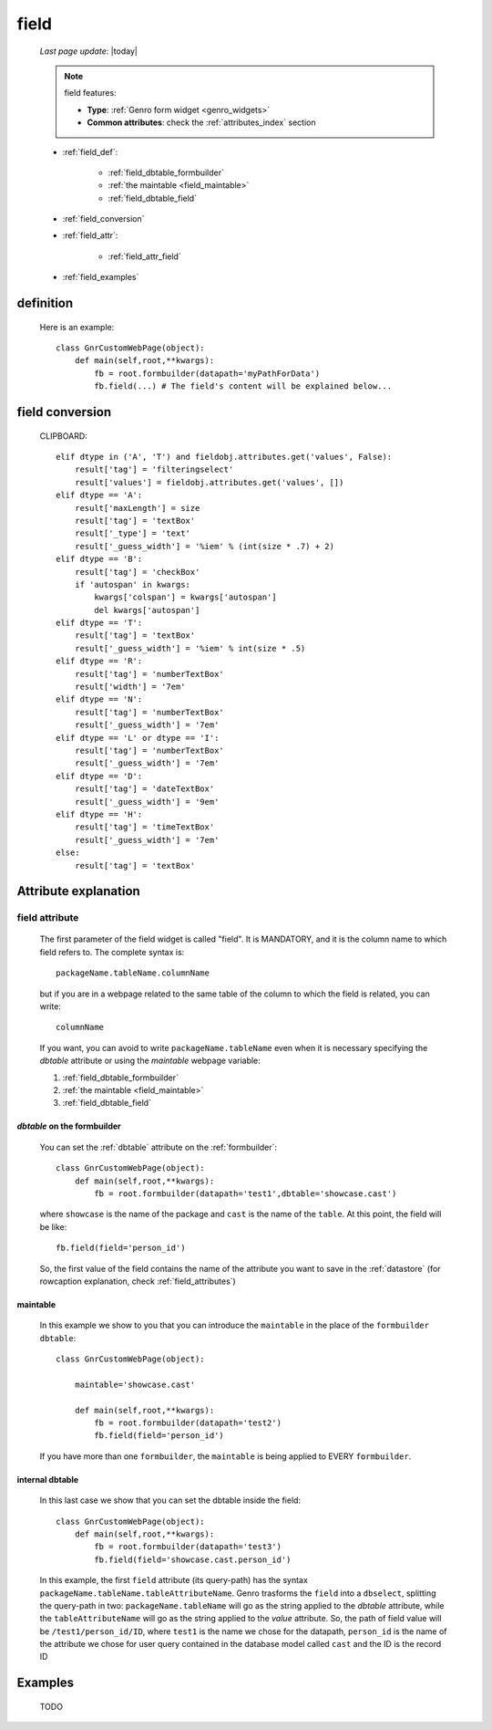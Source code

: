 .. _field:

=====
field
=====
    
    *Last page update*: |today|
    
    .. note:: field features:
              
              * **Type**: :ref:`Genro form widget <genro_widgets>`
              * **Common attributes**: check the :ref:`attributes_index` section
              
    * :ref:`field_def`:
    
        * :ref:`field_dbtable_formbuilder`
        * :ref:`the maintable <field_maintable>`
        * :ref:`field_dbtable_field`
    
    * :ref:`field_conversion`
    * :ref:`field_attr`:
    
        * :ref:`field_attr_field`
        
    * :ref:`field_examples`
    
.. _field_def:

definition
==========

    .. automethod:: gnr.web.gnrwebstruct.GnrDomSrc_dojo_11.field
    
    Here is an example::
        
        class GnrCustomWebPage(object):
            def main(self,root,**kwargs):
                fb = root.formbuilder(datapath='myPathForData')
                fb.field(...) # The field's content will be explained below...
                
.. _field_conversion:

field conversion
================

    CLIPBOARD::
    
        elif dtype in ('A', 'T') and fieldobj.attributes.get('values', False):
            result['tag'] = 'filteringselect'
            result['values'] = fieldobj.attributes.get('values', [])
        elif dtype == 'A':
            result['maxLength'] = size
            result['tag'] = 'textBox'
            result['_type'] = 'text'
            result['_guess_width'] = '%iem' % (int(size * .7) + 2)
        elif dtype == 'B':
            result['tag'] = 'checkBox'
            if 'autospan' in kwargs:
                kwargs['colspan'] = kwargs['autospan']
                del kwargs['autospan']
        elif dtype == 'T':
            result['tag'] = 'textBox'
            result['_guess_width'] = '%iem' % int(size * .5)
        elif dtype == 'R':
            result['tag'] = 'numberTextBox'
            result['width'] = '7em'
        elif dtype == 'N':
            result['tag'] = 'numberTextBox'
            result['_guess_width'] = '7em'
        elif dtype == 'L' or dtype == 'I':
            result['tag'] = 'numberTextBox'
            result['_guess_width'] = '7em'
        elif dtype == 'D':
            result['tag'] = 'dateTextBox'
            result['_guess_width'] = '9em'
        elif dtype == 'H':
            result['tag'] = 'timeTextBox'
            result['_guess_width'] = '7em'
        else:
            result['tag'] = 'textBox'
            
.. _field_attr:

Attribute explanation
=====================

.. _field_attr_field:

field attribute
---------------

    The first parameter of the field widget is called "field". It is MANDATORY, and it is the column name
    to which field refers to. The complete syntax is::
    
        packageName.tableName.columnName
        
    but if you are in a webpage related to the same table of the column to which the field is related,
    you can write::
    
        columnName
        
    If you want, you can avoid to write ``packageName.tableName`` even when it is necessary specifying
    the *dbtable* attribute or using the *maintable* webpage variable:
    
    #. :ref:`field_dbtable_formbuilder`
    #. :ref:`the maintable <field_maintable>`
    #. :ref:`field_dbtable_field`
    
.. _field_dbtable_formbuilder:

*dbtable* on the formbuilder
^^^^^^^^^^^^^^^^^^^^^^^^^^^^

    You can set the :ref:`dbtable` attribute on the :ref:`formbuilder`::
    
        class GnrCustomWebPage(object):
            def main(self,root,**kwargs):
                fb = root.formbuilder(datapath='test1',dbtable='showcase.cast')
                
    where ``showcase`` is the name of the package and ``cast`` is the name of the ``table``.
    At this point, the field will be like::
                
                fb.field(field='person_id')
                
    So, the first value of the field contains the name of the attribute you want to save in
    the :ref:`datastore` (for rowcaption explanation, check :ref:`field_attributes`)
    
.. _field_maintable:

maintable
^^^^^^^^^

    In this example we show to you that you can introduce the ``maintable`` in the place of the ``formbuilder`` ``dbtable``::
    
        class GnrCustomWebPage(object):
        
            maintable='showcase.cast'
            
            def main(self,root,**kwargs):
                fb = root.formbuilder(datapath='test2')
                fb.field(field='person_id')
                
    If you have more than one ``formbuilder``, the ``maintable`` is being applied to EVERY ``formbuilder``.

.. _field_dbtable_field:

internal dbtable
^^^^^^^^^^^^^^^^

    In this last case we show that you can set the dbtable inside the field::
    
        class GnrCustomWebPage(object):
            def main(self,root,**kwargs):
                fb = root.formbuilder(datapath='test3')
                fb.field(field='showcase.cast.person_id')

    In this example, the first ``field`` attribute (its query-path) has the syntax
    ``packageName.tableName.tableAttributeName``. Genro trasforms the ``field`` into a ``dbselect``,
    splitting the query-path in two: ``packageName.tableName`` will go as the string applied to the
    *dbtable* attribute, while the ``tableAttributeName`` will go as the string applied to the *value*
    attribute. So, the path of field value will be ``/test1/person_id/ID``, where ``test1`` is the
    name we chose for the datapath, ``person_id`` is the name of the attribute we chose for user
    query contained in the database model called ``cast`` and the ID is the record ID
    
.. _field_examples:

Examples
========

    TODO